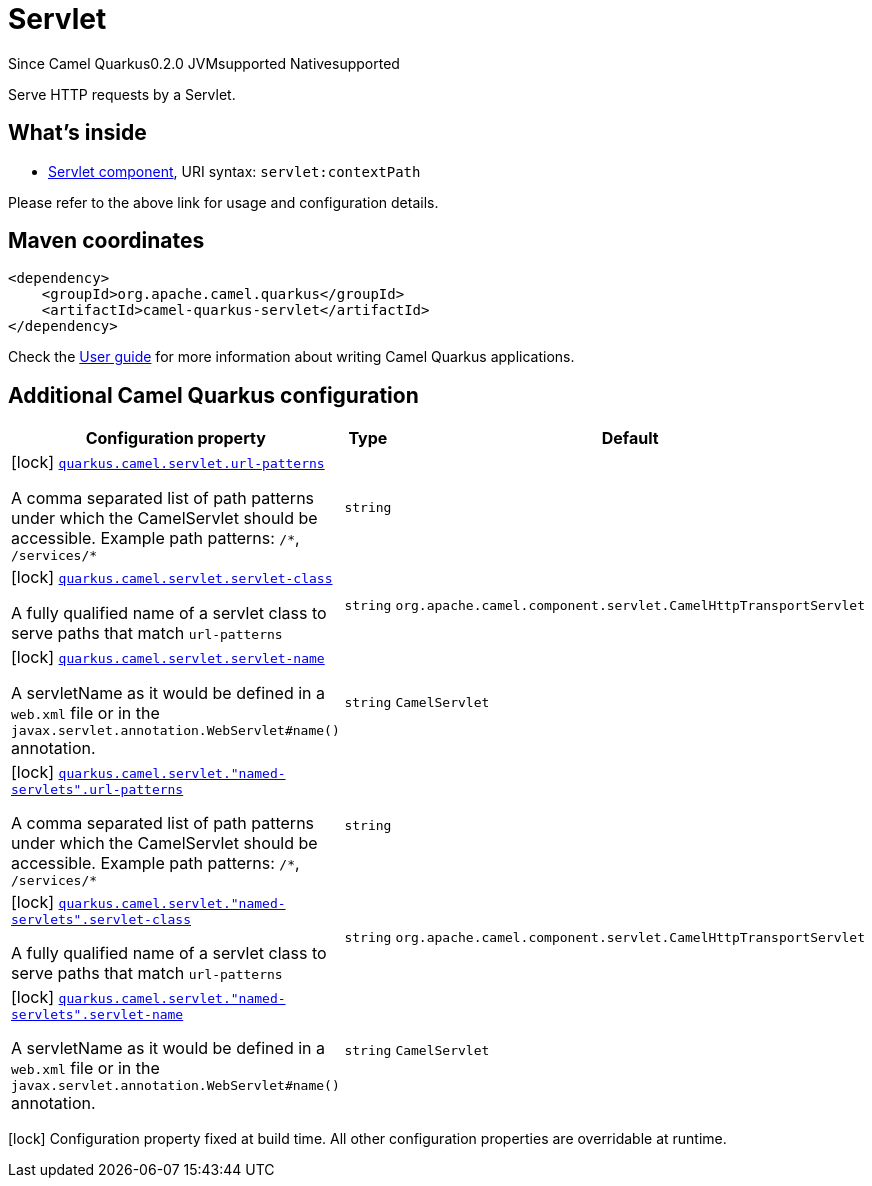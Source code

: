 // Do not edit directly!
// This file was generated by camel-quarkus-maven-plugin:update-extension-doc-page

[[servlet]]
= Servlet
:page-aliases: extensions/servlet.adoc
:cq-since: 0.2.0
:cq-artifact-id: camel-quarkus-servlet
:cq-native-supported: true
:cq-status: Stable
:cq-description: Serve HTTP requests by a Servlet.
:cq-deprecated: false

[.badges]
[.badge-key]##Since Camel Quarkus##[.badge-version]##0.2.0## [.badge-key]##JVM##[.badge-supported]##supported## [.badge-key]##Native##[.badge-supported]##supported##

Serve HTTP requests by a Servlet.

== What's inside

* https://camel.apache.org/components/latest/servlet-component.html[Servlet component], URI syntax: `servlet:contextPath`

Please refer to the above link for usage and configuration details.

== Maven coordinates

[source,xml]
----
<dependency>
    <groupId>org.apache.camel.quarkus</groupId>
    <artifactId>camel-quarkus-servlet</artifactId>
</dependency>
----

Check the xref:user-guide/index.adoc[User guide] for more information about writing Camel Quarkus applications.

== Additional Camel Quarkus configuration

[width="100%",cols="80,5,15",options="header"]
|===
| Configuration property | Type | Default


|icon:lock[title=Fixed at build time] [[quarkus.camel.servlet.url-patterns]]`link:#quarkus.camel.servlet.url-patterns[quarkus.camel.servlet.url-patterns]`

A comma separated list of path patterns under which the CamelServlet should be accessible. Example path patterns: `/++*++`, `/services/++*++`
| `string`
| 

|icon:lock[title=Fixed at build time] [[quarkus.camel.servlet.servlet-class]]`link:#quarkus.camel.servlet.servlet-class[quarkus.camel.servlet.servlet-class]`

A fully qualified name of a servlet class to serve paths that match `url-patterns`
| `string`
| `org.apache.camel.component.servlet.CamelHttpTransportServlet`

|icon:lock[title=Fixed at build time] [[quarkus.camel.servlet.servlet-name]]`link:#quarkus.camel.servlet.servlet-name[quarkus.camel.servlet.servlet-name]`

A servletName as it would be defined in a `web.xml` file or in the `javax.servlet.annotation.WebServlet++#++name()` annotation.
| `string`
| `CamelServlet`

|icon:lock[title=Fixed at build time] [[quarkus.camel.servlet.-named-servlets-.url-patterns]]`link:#quarkus.camel.servlet.-named-servlets-.url-patterns[quarkus.camel.servlet."named-servlets".url-patterns]`

A comma separated list of path patterns under which the CamelServlet should be accessible. Example path patterns: `/++*++`, `/services/++*++`
| `string`
| 

|icon:lock[title=Fixed at build time] [[quarkus.camel.servlet.-named-servlets-.servlet-class]]`link:#quarkus.camel.servlet.-named-servlets-.servlet-class[quarkus.camel.servlet."named-servlets".servlet-class]`

A fully qualified name of a servlet class to serve paths that match `url-patterns`
| `string`
| `org.apache.camel.component.servlet.CamelHttpTransportServlet`

|icon:lock[title=Fixed at build time] [[quarkus.camel.servlet.-named-servlets-.servlet-name]]`link:#quarkus.camel.servlet.-named-servlets-.servlet-name[quarkus.camel.servlet."named-servlets".servlet-name]`

A servletName as it would be defined in a `web.xml` file or in the `javax.servlet.annotation.WebServlet++#++name()` annotation.
| `string`
| `CamelServlet`
|===

[.configuration-legend]
icon:lock[title=Fixed at build time] Configuration property fixed at build time. All other configuration properties are overridable at runtime.

